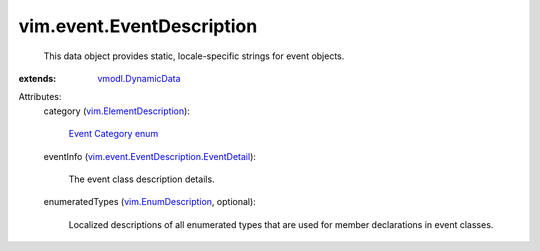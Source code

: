 .. _vmodl.DynamicData: ../../vmodl/DynamicData.rst

.. _vim.EnumDescription: ../../vim/EnumDescription.rst

.. _Event Category enum: ../../vim/event/EventDescription/EventCategory.rst

.. _vim.ElementDescription: ../../vim/ElementDescription.rst

.. _vim.event.EventDescription.EventDetail: ../../vim/event/EventDescription/EventDetail.rst


vim.event.EventDescription
==========================
  This data object provides static, locale-specific strings for event objects.
:extends: vmodl.DynamicData_

Attributes:
    category (`vim.ElementDescription`_):

        `Event Category enum`_ 
    eventInfo (`vim.event.EventDescription.EventDetail`_):

       The event class description details.
    enumeratedTypes (`vim.EnumDescription`_, optional):

       Localized descriptions of all enumerated types that are used for member declarations in event classes.
